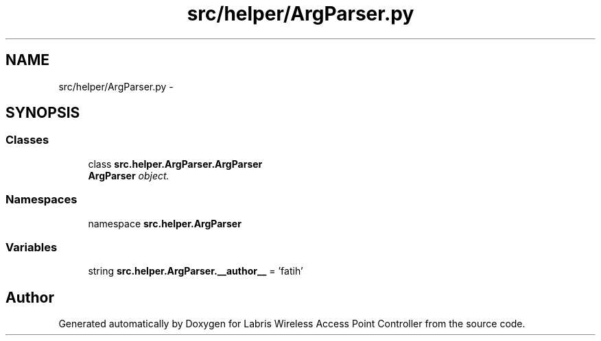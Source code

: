 .TH "src/helper/ArgParser.py" 3 "Thu Mar 21 2013" "Version v1.0" "Labris Wireless Access Point Controller" \" -*- nroff -*-
.ad l
.nh
.SH NAME
src/helper/ArgParser.py \- 
.SH SYNOPSIS
.br
.PP
.SS "Classes"

.in +1c
.ti -1c
.RI "class \fBsrc\&.helper\&.ArgParser\&.ArgParser\fP"
.br
.RI "\fI\fBArgParser\fP object\&. \fP"
.in -1c
.SS "Namespaces"

.in +1c
.ti -1c
.RI "namespace \fBsrc\&.helper\&.ArgParser\fP"
.br
.in -1c
.SS "Variables"

.in +1c
.ti -1c
.RI "string \fBsrc\&.helper\&.ArgParser\&.__author__\fP = 'fatih'"
.br
.in -1c
.SH "Author"
.PP 
Generated automatically by Doxygen for Labris Wireless Access Point Controller from the source code\&.
